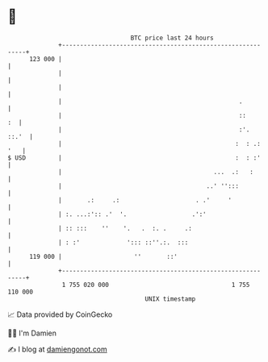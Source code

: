 * 👋

#+begin_example
                                     BTC price last 24 hours                    
                 +------------------------------------------------------------+ 
         123 000 |                                                            | 
                 |                                                            | 
                 |                                                            | 
                 |                                                 .          | 
                 |                                                 ::      :  | 
                 |                                                 :'.  ::.'  | 
                 |                                                :  : .: '   | 
   $ USD         |                                                :  : :'     | 
                 |                                          ...  .:   :       | 
                 |                                        ..' '':::           | 
                 |       .:     .:                     . .'     '             | 
                 | :. ...:':: .'  '.                  .':'                    | 
                 | :: :::    ''    '.   .  :. .     .:                        | 
                 | : :'             '::: ::''.:.  :::                         | 
         119 000 |                    ''       ::'                            | 
                 +------------------------------------------------------------+ 
                  1 755 020 000                                  1 755 110 000  
                                         UNIX timestamp                         
#+end_example
📈 Data provided by CoinGecko

🧑‍💻 I'm Damien

✍️ I blog at [[https://www.damiengonot.com][damiengonot.com]]
